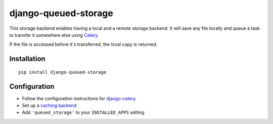django-queued-storage
=====================

.. image:: https://img.shields.io/pypi/v/django-queued-storage.svg
   :alt: PyPi page
   :target: https://pypi.python.org/pypi/django-queued-storage

.. image:: https://secure.travis-ci.org/jannon/django-queued-storage.png?branch=master
    :alt: Travis CI Status
    :target: http://travis-ci.org/jannon/django-queued-storage

.. image:: https://img.shields.io/coveralls/jezdez/django-queued-storage/develop.svg
   :alt: Coverage status
   :target: https://coveralls.io/r/jezdez/django-queued-storage

.. image:: https://readthedocs.org/projects/django-queued-storage/badge/?version=latest&style=flat
   :alt: ReadTheDocs
   :target: http://django-hosts.readthedocs.org/en/latest/

.. image:: https://img.shields.io/pypi/l/django-queued-storage.svg
   :alt: License BSD

This storage backend enables having a local and a remote storage
backend. It will save any file locally and queue a task to transfer it
somewhere else using Celery_.

If the file is accessed before it's transferred, the local copy is
returned.

Installation
------------

::

    pip install django-queued-storage

Configuration
-------------

-  Follow the configuration instructions for
   django-celery_
-  Set up a `caching backend`_
-  Add ``'queued_storage'`` to your ``INSTALLED_APPS`` setting

.. _django-celery: https://github.com/ask/django-celery
.. _`caching backend`: https://docs.djangoproject.com/en/1.3/topics/cache/#setting-up-the-cache
.. _Celery:  http://celeryproject.org/
